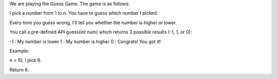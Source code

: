 We are playing the Guess Game. The game is as follows:

I pick a number from 1 to n. You have to guess which number I picked.

Every time you guess wrong, I'll tell you whether the number is higher
or lower.

You call a pre-defined API guess(int num) which returns 3 possible
results (-1, 1, or 0):

-1 : My number is lower 1 : My number is higher 0 : Congrats! You got
it!

Example:

n = 10, I pick 6.

Return 6.
